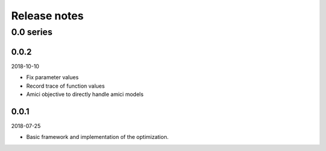 Release notes
=============


0.0 series
..........

0.0.2
-----
2018-10-10

* Fix parameter values
* Record trace of function values
* Amici objective to directly handle amici models

0.0.1
-----
2018-07-25

* Basic framework and implementation of the optimization.
